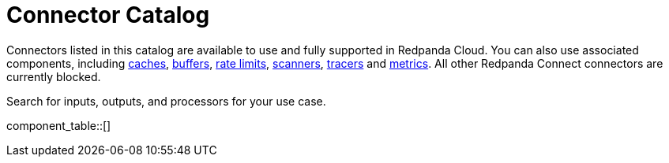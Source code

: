 = Connector Catalog
:description: A searchable list of connectors available for use in Redpanda Cloud.

Connectors listed in this catalog are available to use and fully supported in Redpanda Cloud. You can also use associated components, including xref:components:caches/about.adoc[caches], xref:components:buffers/about.adoc[buffers], xref:components:rate_limits/about.adoc[rate limits], xref:components:scanners/about.adoc[scanners], xref:components:tracers/about.adoc[tracers] and xref:components:metrics/about.adoc[metrics]. All other Redpanda Connect connectors are currently blocked.

Search for inputs, outputs, and processors for your use case.

component_table::[]